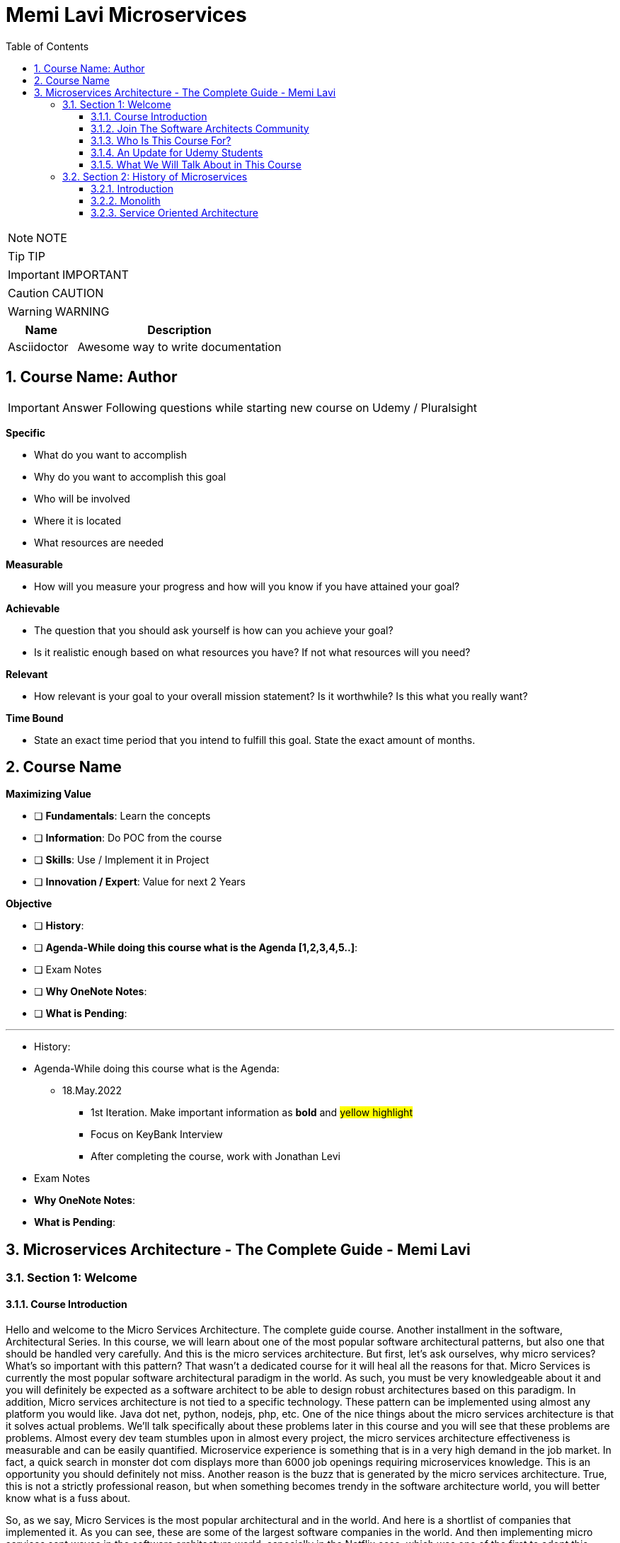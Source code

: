 = Memi Lavi Microservices
:toc: left
:toclevels: 5
:sectnums:
:sectnumlevels: 5

NOTE: NOTE

TIP: TIP

IMPORTANT: IMPORTANT

CAUTION: CAUTION

WARNING: WARNING

[cols="1,3"]
|===
| Name | Description

| Asciidoctor
| Awesome way to write documentation

|===


== Course Name: Author

IMPORTANT: Answer Following questions while starting new course on Udemy / Pluralsight

*Specific*

* What do you want to accomplish
* Why do you want to accomplish this goal
* Who will be involved
* Where it is located
* What resources are needed

*Measurable*

* How will you measure your progress and how will you know if you have attained your goal?

*Achievable*

* The question that you should ask yourself is how can you achieve your goal?
* Is it realistic enough based on what resources you have? If not what resources will you need?

*Relevant*

* How relevant is your goal to your overall mission statement? Is it worthwhile? Is this what you really want?

*Time Bound*

* State an exact time period that you intend to fulfill this goal. State the exact amount of months.


== Course Name

*Maximizing Value*

* [ ] *Fundamentals*: Learn the concepts
* [ ] *Information*: Do POC from the course
* [ ] *Skills*: Use / Implement it in Project
* [ ] *Innovation / Expert*: Value for next 2 Years


*Objective*

* [ ] *History*:
* [ ] *Agenda-While doing this course what is the Agenda [1,2,3,4,5..]*:
* [ ] Exam Notes
* [ ] *Why OneNote Notes*:
* [ ] *What is Pending*:


---

* History:
* Agenda-While doing this course what is the Agenda:
** 18.May.2022
*** 1st Iteration. Make important information as *bold* and #yellow highlight#
*** Focus on KeyBank Interview
*** After completing the course, work with Jonathan Levi

* Exam Notes
* *Why OneNote Notes*:
* *What is Pending*:

== Microservices Architecture - The Complete Guide - Memi Lavi

=== Section 1: Welcome

==== Course Introduction

Hello and welcome to the Micro Services Architecture. The complete guide course. Another installment in the software, Architectural Series. In this course, we will learn about one of the most popular software architectural patterns, but also one that should be handled very carefully. And this is the micro services architecture. But first, let's ask ourselves, why micro services? What's so important with this pattern? That wasn't a dedicated course for it will heal all the reasons for that. Micro Services is currently the most popular software architectural paradigm in the world. As such, you must be very knowledgeable about it and you will definitely be expected as a software architect to be able to design robust architectures based on this paradigm. In addition, Micro services architecture is not tied to a specific technology. These pattern can be implemented using almost any platform you would like. Java dot net, python, nodejs, php, etc. One of the nice things about the micro services architecture is that it solves actual problems. We'll talk specifically about these problems later in this course and you will see that these problems are problems. Almost every dev team stumbles upon in almost every project, the micro services architecture effectiveness is measurable and can be easily quantified. Microservice experience is something that is in a very high demand in the job market. In fact, a quick search in monster dot com displays more than 6000 job openings requiring microservices knowledge. This is an opportunity you should definitely not miss. Another reason is the buzz that is generated by the micro services architecture. True, this is not a strictly professional reason, but when something becomes trendy in the software architecture world, you will better know what is a fuss about.

So, as we say, Micro Services is the most popular architectural and in the world. And here is a shortlist of companies that implemented it. As you can see, these are some of the largest software companies in the world. And then implementing micro services sent waves in the software architecture world, especially in the Netflix case, which was one of the first to adopt this architecture and was quite open about the process. But be cautious. Many refer to micro services as the silver bullet that will solve all the challenges in software, architecture and development into this, unfortunately, is not the case. Micro services architecture must be handled carefully and a lot of effort should be put in it. You can't just slap micro services everywhere and hope for the best. Take a look at the following quote. If macro services are implemented incorrectly or used as a band aid without addressing some of the root flaws in your system, you will be unable to do new product development because you are drowning in the complexity. This observation was made by Alexandra Noonan, a software engineer at segment. Her company did the unthinkable. They moved it to micro services and after about two years, abandoned it completely and moved back to a more traditional architecture. Needless to say, a lot of time and money was thrown away in the process. You definitely don't want to be in this position in the future and you have to make sure your MIRCO services implementation is sound and robust. Now, to do that, you have to know first if moving to micro services is a good idea for this specific system and how to do that correctly, avoiding the many obstacles in the way. Diving headfirst into the micro services architecture is never a good idea. And you better invest your time wisely. When thinking about it or this will happen. You don't want to project to be profiled for one of these articles or the contrary. You want wanted to succeed and to provide real value to the customer.

So what will you gain from this course? Well, by the end of this course, you will know what micro services architecture is, what problems does it solve. you will know how to design a robust, scalable, is it to maintain micro services architecture. You will also know when *not* to use micro services architecture. And there are definitely a few cases for this and a lot more. And also and perhaps the most important, you will become a much better software architect. But wait, that's not all. At the end of this course, you will be able to download the micro services checklist. This checklist provides the ultimate practical step by step guide to help you design great macro services architectures. *This checklist is your go to guide when design micro services architecture*. And it provides a condensed summary of all the details you need to remember when designing such architecture. This checklist will help you decide whether micro services is a good idea for your system and will guide you through all the steps you need to take when designing Micro Services Architecture. I am sure this checklist will help you in your journey to become a great micro services architect. I should know it helped me so when I. My name is Mimi Levy, a senior software architect and consultant with more than 18 years of experience as an architect. Here is a very personal list of my clients and my diverse technology stack. I am a certified Agile solution architect and an avid speaker. Great. So let's go.

==== Join The Software Architects Community

==== Who Is This Course For?

So who is this course for? Well, in order to benefit the most from this course, you should have some background in software architecture. This includes architect or anyone with some development background, the developer, team leader, development manager, etc.. Also, it's better if you have some development experience so that the terminology will use this course won't be foreign to you, although *it's important to note that there will be no actual coding in the course*. And also it's better if your experience is backend oriented, since most of the topics we will discuss are for the background. And lastly, this course is beneficial for anyone interested in micro services, architecture, whatever your role is and whatever you do. If micro services is something you want to learn about, this course is for you. So with that out of the way, let's move on.

==== An Update for Udemy Students

==== What We Will Talk About in This Course

So what is the agenda for us in this course? First, the obligatory welcome section, which we are in right now. Next, we are going to talk about the history of micro services. I know this is not a historic class, but in the case of micro services, it's extremely important to understand where did we come from? Next, we are going to talk about the problems with the monolith and so are paradigms. Big problems led to the creation of the micro services architecture. And then we are going to dive into the micro services architecture. We are going to discuss the nine factors that are the basis of the micro services and explain what is the meaning of each one of them after understanding the architectural. *We'll discuss what are the problems solved by micro services* and after deciding to use micro services. We need to understand the process of designing such architecture. And this is the topic of our next section. Then we will talk about deploying micro services. This is not an easy task. And if you have heard about containers and communities in the past, this is where we are going to deep dive into it. *Testing a micro services based system is also a challenge*, and we will tackle it in the next section and then we will talk about service. Mesh. This is quite a new concept and is gaining traction quite rapidly. Using service, Mesh. We make our communication between our services much easier and we will see how it's done. Logging and monitoring are some of the keys to a successful micro services system and we will talk about it in our next section and *then we'll see the darker side of micro services*. We are going to learn when *we should not use micro services*. As we said before, this is not a silver bullet and you should not use it automatically. Moving to micro services will force the organization to adapt to the new paradigm in this section. We will discuss whether traditional organizational chart is not suitable for micro services systems and what changes should be made, and also how you as an architect can and should help in this transition. Next, we will talk about some anti patterns and common mistakes when designing micro services architecture. You will want to avoid this. Believe me, one of the hottest topics in the micro services world is *how to migrate from a monolith to a micro services architecture*. In this section, we'll talk about some techniques for achieving that. And then we will meet our case study in this section. We will discuss a fictional system that should be designed using micro services and go together through each step in the process. And after all, this will conclude the course and talk about what's next. Okay, great. So now let's move on.

=== Section 2: History of Microservices

==== Introduction

Welcome to the history of Micro Services section. Now, you might be surprised to see a history class in a middle of a software architecture course. But believe me, there is a good reason for that. In order to truly understand where did the micro services come from, we must first understand what was before them and why it didn't work. Figuring that out will help us understand the motivation behind micro services. So let's take a walk down memory lane. *So perhaps the most important thing to know about the origins of macro services is that they are a result of problems with two architectural paradigms, the monolith and soa*. So let's deep dive into each one of them and understand what exactly are Monolith and Assoli?

==== Monolith

And let's begin with the monolith. So what is the monolith architecture? So first, monolith architecture. If the original architecture, the father of all fathers, the ancestor of all the other architectural we have today, in fact, Monolith is not just an ancestor. There are still today a lot of monolith applications. And that's not necessarily a bad thing. Some scenarios are best suited for monolith architecture, and there is no reason whatsoever not to use it in these scenarios. With monolith architecture, all the softer components are executed in a single process. That means there is no distribution of any kind. All the components. Sure, the same threads, memory, compute power. It's basically a huge chunk of code running happily alone, minding its own business. Now, naturally, when the whole application runs in a single process, there is a very strong coupling between all the classes. The code pieces are tied to each other. And there is nothing that separates them from each other. No network, no standard API, nothing. Another common attribute of Monolith architecture is that it's *usually implemented as a silo*. *What this means is that the monolith application is a stand alone up that cannot and would not share anything with other apps*. These applications does not expose anything that might help other apps, whether with data or functionality. There is no external API, no listeners of any kind. Nothing that says I know I live in an ecosystem and I would love to help. The other apps in this ecosystem know *the monolith app lives in a world of its own and keeps its data and functionality close to his chest. Nothing can go out*. So let's take a look at a typical Monolith application. Let's talk about an HR app. As we said, mono if HR app is actually a single process. This process hosts all the components of the application. Note how all the components in the diagram are enclosed. We in this process and so make this application a real monolith without any kind of distribution. Now, in fact, Monolith applications are not really comprised of one and only one process. Quite often they have a database which usually is in another process unless using an in-memory database such as SQLLite and end. That's true mainly for Web apps. The user interface is often in a different process. In Web apps, the user interface is usually a Web browser, which is a separate process installed on a separate machine. But even when we have separate processes for database or user interface, the application is still called monolith. Since the core of the application where the real work is done is in fact the monolith. Now what happens when we have another abb beside our HR app? For example, say we have a purchasing app in the organization, which in this case is also a monolith. Those two apps are running happily along, not interfering with each other in minding their own business. But then a new requirement it received and suddenly they have to communicate with each other. It can be that the H.R. system needs to know which orders were made by an employee or the purchasing system should know who is the boss of the employee placing an order. Whatever the case is, they need to be able to share data between them. Well, unfortunately, this is not possible with live application monolith applications. As we said earlier, are often silos and do not expose ways to share data and functionality. So making the two apps communicating with each other is a cumbersome, frustrating experience. It can be done, but it's not easy. Now, we focused a little bit about the problems of the monolith architecture and later on we'll talk a lot about them.

But actually, there are also advantages in the monolith architecture. Let's see two of them. *The first, it is much easier to design Monolith*. Think about it with monolithic application. There is no network, no messaging mechanisms, no cues, no cross process debugging. It's much simpler and simpler is not always worse. In addition, monolith applications, if developed correctly, are quite performant. Again, no network holes, no serialisation. And this realisation leaves. All calls are in-process. Monolith apps can be blazingly fast, much more than distributed systems. So that was it about the monolith architecture. And now let's look at the. Second, architecture that predated Microservices.

==== Service Oriented Architecture





